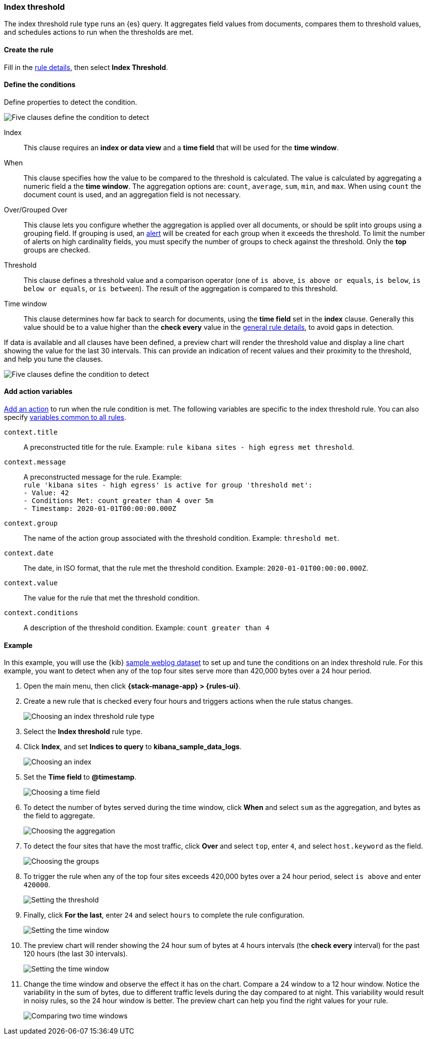 [role="xpack"]
[[rule-type-index-threshold]]
=== Index threshold

The index threshold rule type runs an {es} query. It aggregates field values from documents, compares them to threshold values, and schedules actions to run when the thresholds are met.

[float]
==== Create the rule

Fill in the <<defining-rules-general-details, rule details>>, then select *Index Threshold*.

[float]
==== Define the conditions

Define properties to detect the condition.

[role="screenshot"]
image::user/alerting/images/rule-types-index-threshold-conditions.png[Five clauses define the condition to detect]

Index:: This clause requires an *index or data view* and a *time field* that will be used for the *time window*.
When:: This clause specifies how the value to be compared to the threshold is calculated. The value is calculated by aggregating a numeric field a the *time window*. The aggregation options are: `count`, `average`, `sum`, `min`, and `max`. When using `count` the document count is used, and an aggregation field is not necessary. 
Over/Grouped Over:: This clause lets you configure whether the aggregation is applied over all documents, or should be split into groups using a grouping field. If grouping is used, an  <<alerting-concepts-alerts, alert>> will be created for each group when it exceeds the threshold. To limit the number of alerts on high cardinality fields, you must specify the number of groups to check against the threshold. Only the *top* groups are checked.
Threshold:: This clause defines a threshold value and a comparison operator  (one of `is above`, `is above or equals`, `is below`, `is below or equals`, or `is between`). The result of the aggregation is compared to this threshold. 
Time window:: This clause determines how far back to search for documents, using the *time field* set in the *index* clause. Generally this value should be to a value higher than the *check every* value in the <<defining-rules-general-details, general rule details>>, to avoid gaps in detection. 

If data is available and all clauses have been defined, a preview chart will render the threshold value and display a line chart showing the value for the last 30 intervals. This can provide an indication of recent values and their proximity to the threshold, and help you tune the clauses. 

[role="screenshot"]
image::user/alerting/images/rule-types-index-threshold-preview.png[Five clauses define the condition to detect]

[float]
==== Add action variables

<<defining-rules-actions-details, Add an action>> to run when the rule condition is met. The following variables are specific to the index threshold rule. You can also specify <<defining-rules-actions-variables, variables common to all rules>>.

`context.title`:: A preconstructed title for the rule. Example: `rule kibana sites - high egress met threshold`.
`context.message`:: A preconstructed message for the rule. Example: +
`rule 'kibana sites - high egress' is active for group 'threshold met':` +
`- Value: 42` +
`- Conditions Met: count greater than 4 over 5m` +
`- Timestamp: 2020-01-01T00:00:00.000Z`

`context.group`:: The name of the action group associated with the threshold condition. Example: `threshold met`.
`context.date`:: The date, in ISO format, that the rule met the threshold condition. Example: `2020-01-01T00:00:00.000Z`.
`context.value`:: The value for the rule that met the threshold condition.
`context.conditions`:: A description of the threshold condition. Example: `count greater than 4`

[float]
==== Example

In this example, you will use the {kib} <<add-sample-data,sample weblog dataset>> to set up and tune the conditions on an index threshold rule. For this example, you want to detect when any of the top four sites serve more than 420,000 bytes over a 24 hour period.

.  Open the main menu, then click *{stack-manage-app} > {rules-ui}*.

.  Create a new rule that is checked every four hours and triggers actions when the rule status changes.
+
[role="screenshot"]
image::user/alerting/images/rule-types-index-threshold-select.png[Choosing an index threshold rule type]

.  Select the **Index threshold** rule type.

. Click *Index*, and set *Indices to query* to *kibana_sample_data_logs*.
+
[role="screenshot"]
image::user/alerting/images/rule-types-index-threshold-example-index.png[Choosing an index]

. Set the *Time field* to *@timestamp*.
+
[role="screenshot"]
image::user/alerting/images/rule-types-index-threshold-example-timefield.png[Choosing a time field]

. To detect the number of bytes served during the time window, click *When* and select `sum` as the aggregation, and bytes as the field to aggregate.
+
[role="screenshot"]
image::user/alerting/images/rule-types-index-threshold-example-aggregation.png[Choosing the aggregation]

. To detect the four sites that have the most traffic, click *Over* and select `top`, enter `4`, and select `host.keyword` as the field.
+
[role="screenshot"]
image::user/alerting/images/rule-types-index-threshold-example-grouping.png[Choosing the groups]

. To trigger the rule when any of the top four sites exceeds 420,000 bytes over a 24 hour period, select `is above` and enter `420000`.
+
[role="screenshot"]
image::user/alerting/images/rule-types-index-threshold-example-threshold.png[Setting the threshold]

. Finally, click *For the last*, enter `24` and select `hours` to complete the rule configuration.
+
[role="screenshot"]
image::user/alerting/images/rule-types-index-threshold-example-window.png[Setting the time window]

. The preview chart will render showing the 24 hour sum of bytes at 4 hours intervals (the *check every* interval) for the past 120 hours (the last 30 intervals).
+
[role="screenshot"]
image::user/alerting/images/rule-types-index-threshold-example-preview.png[Setting the time window]

. Change the time window and observe the effect it has on the chart. Compare a 24 window to a 12 hour window. Notice the variability in the sum of bytes, due to different traffic levels during the day compared to at night. This variability would result in noisy rules, so the 24 hour window is better. The preview chart can help you find the right values for your rule. 
+
[role="screenshot"]
image::user/alerting/images/rule-types-index-threshold-example-comparison.png[Comparing two time windows]